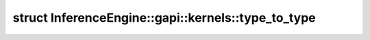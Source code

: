 .. index:: pair: struct; InferenceEngine::gapi::kernels::type_to_type
.. _doxid-struct_inference_engine_1_1gapi_1_1kernels_1_1type__to__type:

struct InferenceEngine::gapi::kernels::type_to_type
===================================================






